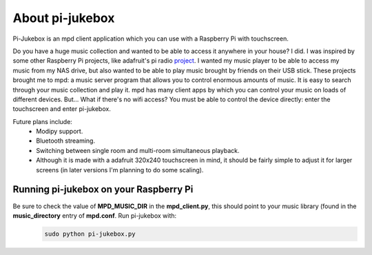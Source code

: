 About pi-jukebox
================

Pi-Jukebox is an mpd client application which you can use with a 
Raspberry Pi with touchscreen. 

Do you have a huge music collection and wanted to be able to access it 
anywhere in your house? I did. I was inspired by some other Raspberry Pi
projects, like adafruit's pi radio project_. I wanted my music player to be able to access my music from my 
NAS drive, but also wanted to be able to play music brought by friends 
on their USB stick. These projects brought me to mpd: a music server program 
that allows you to control enormous amounts of music. It is easy to search 
through your music collection and play it. mpd has many client apps 
by which you can control your music on loads of different devices. But...
What if there's no wifi access? You must be able to control the device 
directly: enter the touchscreen and enter pi-jukebox.

Future plans include:
    - Modipy support.
    - Bluetooth streaming.
    - Switching between single room and multi-room simultaneous playback.
    - Although it is made with a adafruit 320x240 
      touchscreen in mind, it should be fairly simple to adjust it for larger 
      screens (in later versions I'm planning to do some scaling).

Running pi-jukebox on your Raspberry Pi
---------------------------------------

Be sure to check the value of **MPD_MUSIC_DIR** in the **mpd_client.py**, this should point to your music library (found in the **music_directory** entry of **mpd.conf**. Run pi-jukebox with:
    .. code-block:: bash

       sudo python pi-jukebox.py
       
.. _project: https://learn.adafruit.com/raspberry-pi-radio-player-with-touchscreen/overview       
